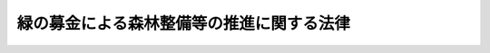 .. _H07HO088:

==========================================
緑の募金による森林整備等の推進に関する法律
==========================================

.. raw:: html
    
    
    <b>緑の募金による森林整備等の推進に関する法律<br>
    （平成七年五月八日法律第八十八号）</b><br><br><div align="right">最終改正：平成二三年六月二四日法律第七四号</div><br><a name="0000000000000000000000000000000000000000000000000000000000000000000000000000000"></a>
    <br>
    　<a href="#1000000000001000000000000000000000000000000000000000000000000000000000000000000" target="data">第一章　総則（第一条―第四条）</a>
    <br>
    　<a href="#1000000000002000000000000000000000000000000000000000000000000000000000000000000" target="data">第二章　都道府県緑化推進委員会（第五条―第十二条）</a>
    <br>
    　<a href="#1000000000003000000000000000000000000000000000000000000000000000000000000000000" target="data">第三章　国土緑化推進機構（第十三条―第十五条）</a>
    <br>
    　<a href="#1000000000004000000000000000000000000000000000000000000000000000000000000000000" target="data">第四章　緑の募金（第十六条―第二十三条）</a>
    <br>
    　<a href="#1000000000005000000000000000000000000000000000000000000000000000000000000000000" target="data">第五章　雑則（第二十四条―第二十六条）</a>
    <br>
    　<a href="#5000000000000000000000000000000000000000000000000000000000000000000000000000000" target="data">附則</a>
    <br>
    
    <p>　　　<b><a name="1000000000001000000000000000000000000000000000000000000000000000000000000000000">第一章　総則</a>
    </b>
    </p><p>
    </p><div class="arttitle"><a name="1000000000000000000000000000000000000000000000000100000000000000000000000000000">（目的）</a>
    </div><div class="item"><b>第一条</b>
    <a name="1000000000000000000000000000000000000000000000000100000000001000000000000000000"></a>
    　この法律は、緑の募金の健全な発展を図るために必要な措置を定めること等により、国民、事業者及びこれらの者の組織する民間の団体（以下「国民」と総称する。）が行う森林整備等に係る自発的な活動等の円滑化を図り、もって我が国における森林の整備及び緑化の推進並びにこれらに係る国際協力の推進に資することを目的とする。
    </div>
    
    <p>
    </p><div class="arttitle"><a name="1000000000000000000000000000000000000000000000000200000000000000000000000000000">（定義）</a>
    </div><div class="item"><b>第二条</b>
    <a name="1000000000000000000000000000000000000000000000000200000000001000000000000000000"></a>
    　この法律において「森林整備等」とは、次の各号に掲げる活動をいう。
    <div class="number"><b><a name="1000000000000000000000000000000000000000000000000200000000001000000001000000000">一</a>
    </b>
    　森林の整備
    </div>
    <div class="number"><b><a name="1000000000000000000000000000000000000000000000000200000000001000000002000000000">二</a>
    </b>
    　緑化の推進
    </div>
    <div class="number"><b><a name="1000000000000000000000000000000000000000000000000200000000001000000003000000000">三</a>
    </b>
    　森林の整備又は緑化の推進に係る国際協力
    </div>
    </div>
    <div class="item"><b><a name="1000000000000000000000000000000000000000000000000200000000002000000000000000000">２</a>
    </b>
    　この法律において「緑の募金」とは、毎年、農林水産大臣の定める期間内に限って緑の募金という名称を用いて行う寄附金の募集であって、その寄附金を森林整備等の推進に用いることを目的とするものをいう。
    </div>
    
    <p>
    </p><div class="arttitle"><a name="1000000000000000000000000000000000000000000000000300000000000000000000000000000">（基本理念）</a>
    </div><div class="item"><b>第三条</b>
    <a name="1000000000000000000000000000000000000000000000000300000000001000000000000000000"></a>
    　森林整備等は、森林及び樹木が水源のかん養、環境の保全等人間の健康で文化的な生活を確保する上で欠くことのできない役割を果たしていることにかんがみ、現在及び将来の世代にわたって人間が豊かな緑と水に恵まれた生活を維持することができるよう、国民の自発的な活動を生かして、積極的に推進されなければならない。
    </div>
    
    <p>
    </p><div class="arttitle"><a name="1000000000000000000000000000000000000000000000000400000000000000000000000000000">（啓発活動）</a>
    </div><div class="item"><b>第四条</b>
    <a name="1000000000000000000000000000000000000000000000000400000000001000000000000000000"></a>
    　国及び地方公共団体は、森林及び樹木の果たしている役割の重要性についての国民の理解と関心を深めるため、必要な啓発活動を行うよう努めるものとする。
    </div>
    
    
    <p>　　　<b><a name="1000000000002000000000000000000000000000000000000000000000000000000000000000000">第二章　都道府県緑化推進委員会</a>
    </b>
    </p><p>
    </p><div class="arttitle"><a name="1000000000000000000000000000000000000000000000000500000000000000000000000000000">（指定等）</a>
    </div><div class="item"><b>第五条</b>
    <a name="1000000000000000000000000000000000000000000000000500000000001000000000000000000"></a>
    　都道府県知事は、森林整備等の推進を図ることを目的とする一般社団法人又は一般財団法人であって、次条に規定する業務を適正かつ確実に行うことができると認められるものを、その申出により、当該都道府県に一を限って、同条に規定する業務を行う者として指定することができる。
    </div>
    <div class="item"><b><a name="1000000000000000000000000000000000000000000000000500000000002000000000000000000">２</a>
    </b>
    　都道府県知事は、前項の指定をしたときは、同項の指定を受けた者（以下「都道府県緑化推進委員会」という。）の名称、住所及び事務所の所在地を公示しなければならない。
    </div>
    <div class="item"><b><a name="1000000000000000000000000000000000000000000000000500000000003000000000000000000">３</a>
    </b>
    　都道府県緑化推進委員会は、その名称、住所又は事務所の所在地を変更しようとするときは、あらかじめ、その旨を都道府県知事に届け出なければならない。
    </div>
    <div class="item"><b><a name="1000000000000000000000000000000000000000000000000500000000004000000000000000000">４</a>
    </b>
    　都道府県知事は、前項の届出があったときは、その旨を公示しなければならない。
    </div>
    
    <p>
    </p><div class="arttitle"><a name="1000000000000000000000000000000000000000000000000600000000000000000000000000000">（業務）</a>
    </div><div class="item"><b>第六条</b>
    <a name="1000000000000000000000000000000000000000000000000600000000001000000000000000000"></a>
    　都道府県緑化推進委員会は、当該都道府県の区域において、緑の募金による寄附金を用いて、次の各号に掲げる業務を行うものとする。
    <div class="number"><b><a name="1000000000000000000000000000000000000000000000000600000000001000000001000000000">一</a>
    </b>
    　緑の募金及び緑の募金による寄附金の管理を行うこと。
    </div>
    <div class="number"><b><a name="1000000000000000000000000000000000000000000000000600000000001000000002000000000">二</a>
    </b>
    　森林整備等を行う者又は森林整備等を行う者に対して助成をする者に対して交付金の交付を行うこと。
    </div>
    <div class="number"><b><a name="1000000000000000000000000000000000000000000000000600000000001000000003000000000">三</a>
    </b>
    　森林整備等の事業を行うこと。
    </div>
    <div class="number"><b><a name="1000000000000000000000000000000000000000000000000600000000001000000004000000000">四</a>
    </b>
    　森林整備等に関する情報又は資料を収集し、及び提供すること。
    </div>
    <div class="number"><b><a name="1000000000000000000000000000000000000000000000000600000000001000000005000000000">五</a>
    </b>
    　前各号の業務に附帯する業務を行うこと。
    </div>
    </div>
    
    <p>
    </p><div class="arttitle"><a name="1000000000000000000000000000000000000000000000000700000000000000000000000000000">（運営協議会）</a>
    </div><div class="item"><b>第七条</b>
    <a name="1000000000000000000000000000000000000000000000000700000000001000000000000000000"></a>
    　都道府県緑化推進委員会は、運営協議会を置くものとする。
    </div>
    <div class="item"><b><a name="1000000000000000000000000000000000000000000000000700000000002000000000000000000">２</a>
    </b>
    　運営協議会は、都道府県緑化推進委員会の諮問に応じ、都道府県緑化推進委員会の業務の運営に関する重要事項を調査審議する。
    </div>
    <div class="item"><b><a name="1000000000000000000000000000000000000000000000000700000000003000000000000000000">３</a>
    </b>
    　運営協議会の委員は、森林整備等に関する学識経験を有する者のうちから、都道府県知事の認可を受けて、都道府県緑化推進委員会の代表者が任命する。
    </div>
    
    <p>
    </p><div class="arttitle"><a name="1000000000000000000000000000000000000000000000000800000000000000000000000000000">（事業計画書等）</a>
    </div><div class="item"><b>第八条</b>
    <a name="1000000000000000000000000000000000000000000000000800000000001000000000000000000"></a>
    　都道府県緑化推進委員会は、毎事業年度、農林水産省令で定めるところにより、事業計画書及び収支予算書を作成し、都道府県知事に提出しなければならない。これを変更しようとするときも、同様とする。
    </div>
    <div class="item"><b><a name="1000000000000000000000000000000000000000000000000800000000002000000000000000000">２</a>
    </b>
    　都道府県緑化推進委員会は、農林水産省令で定めるところにより、毎事業年度終了後、事業報告書及び収支決算書を作成し、都道府県知事に提出しなければならない。
    </div>
    
    <p>
    </p><div class="arttitle"><a name="1000000000000000000000000000000000000000000000000900000000000000000000000000000">（区分経理）</a>
    </div><div class="item"><b>第九条</b>
    <a name="1000000000000000000000000000000000000000000000000900000000001000000000000000000"></a>
    　都道府県緑化推進委員会は、緑の募金による寄附金に係る経理については、その他の経理と区分して整理しなければならない。
    </div>
    
    <p>
    </p><div class="arttitle"><a name="1000000000000000000000000000000000000000000000001000000000000000000000000000000">（改善命令）</a>
    </div><div class="item"><b>第十条</b>
    <a name="1000000000000000000000000000000000000000000000001000000000001000000000000000000"></a>
    　都道府県知事は、第六条に規定する業務の運営に関し改善が必要であると認めるときは、都道府県緑化推進委員会に対し、その改善に必要な措置をとるべきことを命ずることができる。
    </div>
    
    <p>
    </p><div class="arttitle"><a name="1000000000000000000000000000000000000000000000001100000000000000000000000000000">（指定の取消し）</a>
    </div><div class="item"><b>第十一条</b>
    <a name="1000000000000000000000000000000000000000000000001100000000001000000000000000000"></a>
    　都道府県知事は、都道府県緑化推進委員会が次の各号のいずれかに該当するときは、第五条第一項の指定（以下この条において「指定」という。）を取り消すことができる。
    <div class="number"><b><a name="1000000000000000000000000000000000000000000000001100000000001000000001000000000">一</a>
    </b>
    　第六条に規定する業務を適正かつ確実に行うことができないと認められるとき。
    </div>
    <div class="number"><b><a name="1000000000000000000000000000000000000000000000001100000000001000000002000000000">二</a>
    </b>
    　指定に関し不正の行為があったとき。
    </div>
    <div class="number"><b><a name="1000000000000000000000000000000000000000000000001100000000001000000003000000000">三</a>
    </b>
    　この法律又はこの法律に基づく命令若しくは処分に違反したとき。
    </div>
    </div>
    <div class="item"><b><a name="1000000000000000000000000000000000000000000000001100000000002000000000000000000">２</a>
    </b>
    　都道府県知事は、前項の規定により指定を取り消したときは、その旨を公示しなければならない。
    </div>
    
    <p>
    </p><div class="arttitle"><a name="1000000000000000000000000000000000000000000000001200000000000000000000000000000">（聴聞の方法の特例）</a>
    </div><div class="item"><b>第十二条</b>
    <a name="1000000000000000000000000000000000000000000000001200000000001000000000000000000"></a>
    　前条第一項の規定による指定の取消しに係る聴聞の期日における審理は、公開により行わなければならない。
    </div>
    
    
    <p>　　　<b><a name="1000000000003000000000000000000000000000000000000000000000000000000000000000000">第三章　国土緑化推進機構</a>
    </b>
    </p><p>
    </p><div class="arttitle"><a name="1000000000000000000000000000000000000000000000001300000000000000000000000000000">（指定）</a>
    </div><div class="item"><b>第十三条</b>
    <a name="1000000000000000000000000000000000000000000000001300000000001000000000000000000"></a>
    　農林水産大臣は、森林整備等の推進を図ることを目的とする一般社団法人又は一般財団法人であって、次条に規定する業務を適正かつ確実に行うことができると認められるものを、その申出により、全国に一を限って、同条に規定する業務を行う者として指定することができる。
    </div>
    
    <p>
    </p><div class="arttitle"><a name="1000000000000000000000000000000000000000000000001400000000000000000000000000000">（業務）</a>
    </div><div class="item"><b>第十四条</b>
    <a name="1000000000000000000000000000000000000000000000001400000000001000000000000000000"></a>
    　前条の指定を受けた者（以下「国土緑化推進機構」という。）は、緑の募金による寄附金及び第十八条第一項の規定により交付される寄附金を用いて、次の各号に掲げる業務を行うものとする。
    <div class="number"><b><a name="1000000000000000000000000000000000000000000000001400000000001000000001000000000">一</a>
    </b>
    　緑の募金並びに緑の募金による寄附金及び第十八条第一項の規定により交付される寄附金の管理を行うこと。
    </div>
    <div class="number"><b><a name="1000000000000000000000000000000000000000000000001400000000001000000002000000000">二</a>
    </b>
    　森林整備等を行う者又は森林整備等を行う者に対して助成をする者のうち国土緑化推進機構による助成を受けることが適当なものとして農林水産省令で定める要件に該当するものに対して交付金の交付を行うこと。
    </div>
    <div class="number"><b><a name="1000000000000000000000000000000000000000000000001400000000001000000003000000000">三</a>
    </b>
    　森林整備等の事業のうち国土緑化推進機構が行うことが適当なものとして農林水産省令で定める要件に該当するものを行うこと。
    </div>
    <div class="number"><b><a name="1000000000000000000000000000000000000000000000001400000000001000000004000000000">四</a>
    </b>
    　都道府県緑化推進委員会相互の連絡及び業務の調整を行うこと。
    </div>
    <div class="number"><b><a name="1000000000000000000000000000000000000000000000001400000000001000000005000000000">五</a>
    </b>
    　都道府県緑化推進委員会に対する指導及び助言を行うこと。
    </div>
    <div class="number"><b><a name="1000000000000000000000000000000000000000000000001400000000001000000006000000000">六</a>
    </b>
    　都道府県緑化推進委員会の業務に関する情報又は資料を収集し、及び提供すること。
    </div>
    <div class="number"><b><a name="1000000000000000000000000000000000000000000000001400000000001000000007000000000">七</a>
    </b>
    　森林整備等に関する調査及び研究を行うこと。
    </div>
    <div class="number"><b><a name="1000000000000000000000000000000000000000000000001400000000001000000008000000000">八</a>
    </b>
    　前各号の業務に附帯する業務を行うこと。
    </div>
    </div>
    
    <p>
    </p><div class="arttitle"><a name="1000000000000000000000000000000000000000000000001500000000000000000000000000000">（準用）</a>
    </div><div class="item"><b>第十五条</b>
    <a name="1000000000000000000000000000000000000000000000001500000000001000000000000000000"></a>
    　第五条第二項から第四項まで及び第七条から第十二条までの規定は、国土緑化推進機構について準用する。この場合において、第五条第二項中「都道府県知事」とあるのは「農林水産大臣」と、「前項」とあるのは「第十三条」と、同条第三項及び第四項、第七条第三項並びに第八条中「都道府県知事」とあるのは「農林水産大臣」と、第九条中「寄附金」とあるのは「寄附金及び第十八条第一項の規定により交付される寄附金」と、第十条中「都道府県知事」とあるのは「農林水産大臣」と、「第六条」とあるのは「第十四条」と、第十一条第一項中「都道府県知事」とあるのは「農林水産大臣」と、「第五条第一項」とあるのは「第十三条」と、同項第一号中「第六条」とあるのは「第十四条」と、同条第二項中「都道府県知事」とあるのは「農林水産大臣」と読み替えるものとする。
    </div>
    
    
    <p>　　　<b><a name="1000000000004000000000000000000000000000000000000000000000000000000000000000000">第四章　緑の募金</a>
    </b>
    </p><p>
    </p><div class="arttitle"><a name="1000000000000000000000000000000000000000000000001600000000000000000000000000000">（緑の募金の性格）</a>
    </div><div class="item"><b>第十六条</b>
    <a name="1000000000000000000000000000000000000000000000001600000000001000000000000000000"></a>
    　緑の募金は、寄附者の自発的な協力を基礎とするものでなければならない。
    </div>
    
    <p>
    </p><div class="arttitle"><a name="1000000000000000000000000000000000000000000000001700000000000000000000000000000">（意見の聴取）</a>
    </div><div class="item"><b>第十七条</b>
    <a name="1000000000000000000000000000000000000000000000001700000000001000000000000000000"></a>
    　国土緑化推進機構は、緑の募金を行うときは、あらかじめ、当該緑の募金を行おうとする地域の属する都道府県の都道府県緑化推進委員会の意見を聴かなければならない。
    </div>
    
    <p>
    </p><div class="arttitle"><a name="1000000000000000000000000000000000000000000000001800000000000000000000000000000">（寄附金の使途）</a>
    </div><div class="item"><b>第十八条</b>
    <a name="1000000000000000000000000000000000000000000000001800000000001000000000000000000"></a>
    　都道府県緑化推進委員会は、農林水産省令で定めるところにより、緑の募金による寄附金の一部を国土緑化推進機構に交付するものとする。
    </div>
    <div class="item"><b><a name="1000000000000000000000000000000000000000000000001800000000002000000000000000000">２</a>
    </b>
    　都道府県緑化推進委員会は、前項に定めるところによるほか、緑の募金による寄附金を、第六条に規定する業務の実施に要する経費に充てること以外の使途に用いてはならない。ただし、当該都道府県の区域外における森林整備等の推進のために農林水産省令で定める使途に用いる場合は、この限りでない。
    </div>
    <div class="item"><b><a name="1000000000000000000000000000000000000000000000001800000000003000000000000000000">３</a>
    </b>
    　国土緑化推進機構は、緑の募金による寄附金及び第一項の規定により交付された寄附金を、第十四条に規定する業務の実施に要する経費に充てること以外の使途に用いてはならない。
    </div>
    
    <p>
    </p><div class="arttitle"><a name="1000000000000000000000000000000000000000000000001900000000000000000000000000000">（計画の公告及び届出）</a>
    </div><div class="item"><b>第十九条</b>
    <a name="1000000000000000000000000000000000000000000000001900000000001000000000000000000"></a>
    　都道府県緑化推進委員会は、緑の募金を行うときは、あらかじめ、第七条第一項の運営協議会の意見を聴いて、当該緑の募金の目標額及び当該緑の募金による寄附金の使途についての計画を定め、これを公告するとともに、都道府県知事に届け出なければならない。
    </div>
    
    <p>
    </p><div class="arttitle"><a name="1000000000000000000000000000000000000000000000002000000000000000000000000000000">（交付金の交付等の決定）</a>
    </div><div class="item"><b>第二十条</b>
    <a name="1000000000000000000000000000000000000000000000002000000000001000000000000000000"></a>
    　都道府県緑化推進委員会は、緑の募金による寄附金に係る第六条第二号の交付金の交付先及び交付する額並びに同条各号（同条第二号を除く。）に掲げる業務ごとのその業務の実施に要する経費に充てる当該寄附金の額及び第十八条第二項ただし書の農林水産省令で定める使途ごとのその使途に充てる当該寄附金の額を決定しようとするときは、あらかじめ、第七条第一項の運営協議会の意見を聴かなければならない。
    </div>
    
    <p>
    </p><div class="arttitle"><a name="1000000000000000000000000000000000000000000000002100000000000000000000000000000">（結果の公告及び届出）</a>
    </div><div class="item"><b>第二十一条</b>
    <a name="1000000000000000000000000000000000000000000000002100000000001000000000000000000"></a>
    　都道府県緑化推進委員会は、毎事業年度終了後三月以内に、当該事業年度に行った緑の募金による寄附金の総額、当該寄附金に係る第六条第二号の交付金の交付を受けた者の氏名又は名称及び交付した額並びに同条各号（同条第二号を除く。）に掲げる業務ごとのその業務の実施に要する経費に充てた当該寄附金の額及び第十八条第二項ただし書の農林水産省令で定める使途ごとのその使途に充てた当該寄附金の額を公告するとともに、都道府県知事に届け出なければならない。
    </div>
    
    <p>
    </p><div class="arttitle"><a name="1000000000000000000000000000000000000000000000002200000000000000000000000000000">（準用）</a>
    </div><div class="item"><b>第二十二条</b>
    <a name="1000000000000000000000000000000000000000000000002200000000001000000000000000000"></a>
    　前三条の規定は、国土緑化推進機構について準用する。この場合において、第十九条中「第七条第一項」とあるのは「第十五条において準用する第七条第一項」と、「都道府県知事」とあるのは「農林水産大臣」と、第二十条中「緑の募金による寄附金に係る第六条第二号」とあるのは「緑の募金による寄附金又は第十八条第一項の規定により交付された寄附金に係る第十四条第二号」と、「当該寄附金の額及び第十八条第二項ただし書の農林水産省令で定める使途ごとのその使途に充てる当該寄附金の額」とあるのは「これらの寄附金の額」と、「第七条第一項」とあるのは「第十五条において準用する第七条第一項」と、第二十一条中「緑の募金による寄附金の総額、当該寄附金に係る第六条第二号」とあるのは「緑の募金による寄附金及び第十八条第一項の規定により交付された寄附金のそれぞれの総額、これらの寄附金に係る第十四条第二号」と、「当該寄附金の額及び第十八条第二項ただし書の農林水産省令で定める使途ごとのその使途に充てた当該寄附金の額」とあるのは「これらの寄附金の額」と、「都道府県知事」とあるのは「農林水産大臣」と読み替えるものとする。
    </div>
    
    <p>
    </p><div class="arttitle"><a name="1000000000000000000000000000000000000000000000002300000000000000000000000000000">（情報の提供）</a>
    </div><div class="item"><b>第二十三条</b>
    <a name="1000000000000000000000000000000000000000000000002300000000001000000000000000000"></a>
    　都道府県緑化推進委員会及び国土緑化推進機構は、緑の募金についての国民の理解を深めるため、緑の募金による寄附金を用いて行われた森林整備等の成果に関する情報が提供されるように努めなければならない。
    </div>
    
    
    <p>　　　<b><a name="1000000000005000000000000000000000000000000000000000000000000000000000000000000">第五章　雑則</a>
    </b>
    </p><p>
    </p><div class="arttitle"><a name="1000000000000000000000000000000000000000000000002400000000000000000000000000000">（報告及び検査）</a>
    </div><div class="item"><b>第二十四条</b>
    <a name="1000000000000000000000000000000000000000000000002400000000001000000000000000000"></a>
    　都道府県知事は都道府県緑化推進委員会に対して、農林水産大臣は国土緑化推進機構に対して、これらの団体の業務の適正な運営を確保するため必要な限度において、その業務に関し報告をさせ、又はその職員にこれらの団体の事務所に立ち入り、業務の状況若しくは帳簿、書類その他の物件を検査させることができる。
    </div>
    <div class="item"><b><a name="1000000000000000000000000000000000000000000000002400000000002000000000000000000">２</a>
    </b>
    　前項の規定により立入検査をする職員は、その身分を示す証明書を携帯し、関係人にこれを提示しなければならない。
    </div>
    <div class="item"><b><a name="1000000000000000000000000000000000000000000000002400000000003000000000000000000">３</a>
    </b>
    　第一項の規定による立入検査の権限は、犯罪捜査のために認められたものと解してはならない。
    </div>
    
    <p>
    </p><div class="arttitle"><a name="1000000000000000000000000000000000000000000000002500000000000000000000000000000">（省令への委任）</a>
    </div><div class="item"><b>第二十五条</b>
    <a name="1000000000000000000000000000000000000000000000002500000000001000000000000000000"></a>
    　この法律に規定するもののほか、この法律の施行に関し必要な事項は、農林水産省令で定める。
    </div>
    
    <p>
    </p><div class="arttitle"><a name="1000000000000000000000000000000000000000000000002600000000000000000000000000000">（罰則）</a>
    </div><div class="item"><b>第二十六条</b>
    <a name="1000000000000000000000000000000000000000000000002600000000001000000000000000000"></a>
    　次の各号の一に該当する者は、二十万円以下の罰金に処する。
    <div class="number"><b><a name="1000000000000000000000000000000000000000000000002600000000001000000001000000000">一</a>
    </b>
    　第十九条（第二十二条において準用する場合を含む。）の規定による公告又は届出をしなかった者
    </div>
    <div class="number"><b><a name="1000000000000000000000000000000000000000000000002600000000001000000002000000000">二</a>
    </b>
    　第二十一条（第二十二条において準用する場合を含む。）の規定による公告若しくは届出をせず、又は虚偽の公告若しくは届出をした者
    </div>
    <div class="number"><b><a name="1000000000000000000000000000000000000000000000002600000000001000000003000000000">三</a>
    </b>
    　第二十四条第一項の規定による報告をせず、若しくは虚偽の報告をし、又は同項の規定による検査を拒み、妨げ、若しくは忌避した者
    </div>
    </div>
    <div class="item"><b><a name="1000000000000000000000000000000000000000000000002600000000002000000000000000000">２</a>
    </b>
    　都道府県緑化推進委員会又は国土緑化推進機構の代表者又は代理人、使用人その他の従業者が、その都道府県緑化推進委員会又は国土緑化推進機構の業務に関し、前項の違反行為をしたときは、その行為者を罰するほか、その都道府県緑化推進委員会又は国土緑化推進機構に対して同項の刑を科する。
    </div>
    
    
    
    <br><a name="5000000000000000000000000000000000000000000000000000000000000000000000000000000"></a>
    　　　<a name="5000000001000000000000000000000000000000000000000000000000000000000000000000000"><b>附　則</b></a>
    <br>
    <p>
    　この法律は、平成七年六月一日から施行する。
    
    
    <br>　　　<a name="5000000002000000000000000000000000000000000000000000000000000000000000000000000"><b>附　則　（平成一八年六月二日法律第五〇号）　抄</b></a>
    <br>
    </p><p>
    　この法律は、一般社団・財団法人法の施行の日から施行する。 
    
    
    <br>　　　<a name="5000000003000000000000000000000000000000000000000000000000000000000000000000000"><b>附　則　（平成二三年六月二四日法律第七四号）　抄</b></a>
    <br>
    </p><p>
    </p><div class="arttitle">（施行期日）</div>
    <div class="item"><b>第一条</b>
    　この法律は、公布の日から起算して二十日を経過した日から施行する。
    </div>
    
    <br><br>
    
    